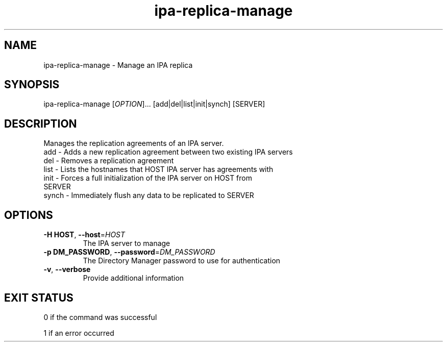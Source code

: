 .\" A man page for ipa-replica-manage
.\" Copyright (C) 2008 Red Hat, Inc.
.\" 
.\" This is free software; you can redistribute it and/or modify it under
.\" the terms of the GNU Library General Public License as published by
.\" the Free Software Foundation; version 2 only
.\" 
.\" This program is distributed in the hope that it will be useful, but
.\" WITHOUT ANY WARRANTY; without even the implied warranty of
.\" MERCHANTABILITY or FITNESS FOR A PARTICULAR PURPOSE.  See the GNU
.\" General Public License for more details.
.\" 
.\" You should have received a copy of the GNU Library General Public
.\" License along with this program; if not, write to the Free Software
.\" Foundation, Inc., 675 Mass Ave, Cambridge, MA 02139, USA.
.\" 
.\" Author: Rob Crittenden <rcritten@redhat.com>
.\" 
.TH "ipa-replica-manage" "1" "Mar 14 2008" "freeipa" ""
.SH "NAME"
ipa\-replica\-manage \- Manage an IPA replica
.SH "SYNOPSIS"
ipa\-replica\-manage [\fIOPTION\fR]... [add|del|list|init|synch] [SERVER]
.SH "DESCRIPTION"
Manages the replication agreements of an IPA server.
.TP 
add \- Adds a new replication agreement between two existing IPA servers
.TP 
del \- Removes a replication agreement
.TP 
list \- Lists the hostnames that HOST IPA server has agreements with
.TP 
init \- Forces a full initialization of the IPA server on HOST from SERVER
.TP 
synch \- Immediately flush any data to be replicated to SERVER
.SH "OPTIONS"
.TP 
\fB\-H HOST\fR, \fB\-\-host\fR=\fIHOST\fR
The IPA server to manage
.TP 
\fB\-p DM_PASSWORD\fR, \fB\-\-password\fR=\fIDM_PASSWORD\fR
The Directory Manager password to use for authentication
.TP 
\fB\-v\fR, \fB\-\-verbose\fR
Provide additional information
.SH "EXIT STATUS"
0 if the command was successful

1 if an error occurred

